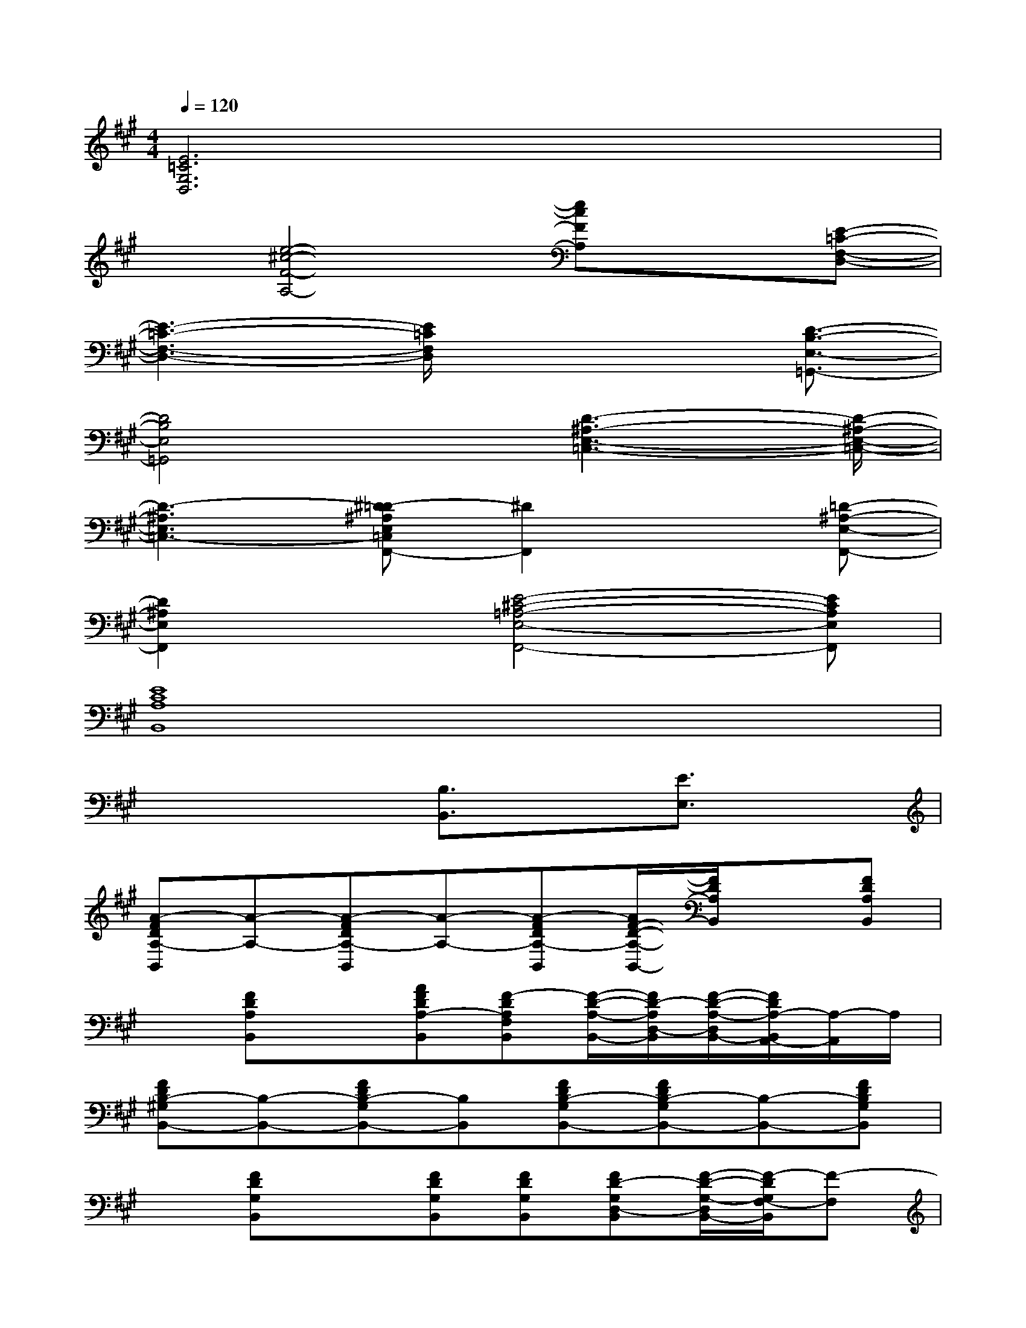 X:1
T:
M:4/4
L:1/8
Q:1/4=120
K:A%3sharps
V:1
[E6=C6G,6D,6]x2|
x[e4-^c4-F4-A,4-][ecFA,]x[E-=C-F,-D,-]|
[E3-=C3-F,3-D,3-][E/2=C/2F,/2D,/2]x3[D3/2-B,3/2-E,3/2-=G,,3/2-]|
[D4B,4E,4=G,,4]x/2[D3-^A,3-E,3-=C,3-][D/2-^A,/2-E,/2-=C,/2-]|
[D3-^A,3E,3=C,3-][^D-=D^A,E,=C,F,,-][^D2F,,2]x[=D-^A,-E,-F,,-]|
[D2^A,2E,2F,,2]x[E4-^C4-=A,4-E,4-F,,4-][ECA,E,F,,]|
[E8C8A,8B,,8]|
x4[B,3/2B,,3/2]x/2[E3/2E,3/2]x/2|
[A-FDA,-B,,][A-A,-][A-FDA,-B,,][A-A,-][A-FDA,-B,,][A/2F/2-D/2-A,/2-B,,/2-][F/2D/2A,/2B,,/2]x[FDA,B,,]|
x[FDA,B,,]x[AFDA,-B,,][F-DA,F,B,,][F/2-D/2-A,/2-B,,/2-][F/2D/2-A,/2D,/2-B,,/2][F/2-D/2-A,/2-D,/2B,,/2-][F/2D/2A,/2-B,,/2A,,/2-][A,/2-A,,/2]A,/2|
[FDB,-^G,B,,-][B,-B,,-][FDB,-G,B,,-][B,B,,][FDB,-G,B,,-][FDB,-G,B,,-][B,-B,,-][FDB,G,B,,]|
x[FDG,B,,]x[FDG,B,,][FDG,B,,][FD-G,D,-B,,][F/2-D/2-G,/2-D,/2B,,/2-][F/2-D/2G,/2F,/2-B,,/2][F-F,]|
[d-FD-A,B,,][d-D-][d-FD-A,B,,][d-D-][d-FD-A,B,,][d/2F/2-D/2-A,/2-B,,/2-][F/2D/2A,/2B,,/2]x[FDA,B,,]|
x[FDA,B,,]x[dFDA,B,,][BFDB,A,B,,][F/2-D/2-A,/2-B,,/2-][F/2-D/2A,/2F,/2-B,,/2][F/2-D/2-A,/2-F,/2-B,,/2-][F/2D/2-A,/2F,/2D,/2-B,,/2][D-D,]|
[B-FDB,-G,B,,][B-B,-][B-FDB,-G,B,,][B-B,-][B-FDB,-G,B,,][BFDB,G,B,,]x[FDG,B,,]|
[e-=c-G-D-^A,-][e-=c-G-ED-=C^A,-G,D,^A,,][e-=c-G-D-^A,-][e-=c-G-ED-=C^A,-G,D,^A,,][e-=c-G-ED-=C^A,-G,D,^A,,][e=cGED=C^A,G,D,^A,,][E=CG,D,^A,,]x